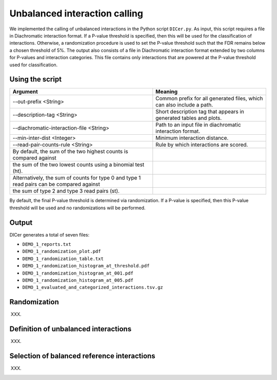 .. _RST_Unbalanced_interaction_calling:

##############################
Unbalanced interaction calling
##############################

We implemented the calling of unbalanced interactions in the Python script ``DICer.py``.
As input, this script requires a file in Diachromatic interaction format.
If a P-value threshold is specified, then this will be used for the classification of interactions.
Otherwise, a randomization procedure is used to set the P-value threshold such that the FDR
remains below a chosen threshold of 5\%.
The output also consists of a file in Diachromatic interaction format extended by two columns for P-values and
interaction categories. This file contains only interactions that are powered at the P-value threshold
used for classification.

****************
Using the script
****************

+--------------------------------------------------------------------------------------------+------------------------------------------------------------------------+
| Argument                                                                                   | Meaning                                                                |
+============================================================================================+========================================================================+
| --out-prefix <String>                                                                      | Common prefix for all generated files, which can also include a path.  |
+--------------------------------------------------------------------------------------------+------------------------------------------------------------------------+
| --description-tag <String>                                                                 | Short description tag that appears in generated tables and plots.      |
+--------------------------------------------------------------------------------------------+------------------------------------------------------------------------+
| --diachromatic-interaction-file <String>                                                   | Path to an input file in diachromatic interaction format.              |
+--------------------------------------------------------------------------------------------+------------------------------------------------------------------------+
| --min-inter-dist <Integer>                                                                 | Minimum interaction distance.                                          |
+--------------------------------------------------------------------------------------------+------------------------------------------------------------------------+
| --read-pair-counts-rule <String>                                                           | Rule by which interactions are scored.                                 |
+--------------------------------------------------------------------------------------------+------------------------------------------------------------------------+
| By default, the sum of the two highest counts is compared against                          |                                                                        |
+--------------------------------------------------------------------------------------------+------------------------------------------------------------------------+
| the sum of the two lowest counts using a binomial test (ht).                               |                                                                        |
+--------------------------------------------------------------------------------------------+------------------------------------------------------------------------+
| Alternatively, the sum of counts for type 0 and type 1 read pairs can be compared against  |                                                                        |
+--------------------------------------------------------------------------------------------+------------------------------------------------------------------------+
| the sum of type 2 and type 3 read pairs (st).                                              |                                                                        |
+--------------------------------------------------------------------------------------------+------------------------------------------------------------------------+



By default, the final P-value threshold is determined via randomization. If a P-value is specified, then this P-value threshold will be used and no randomizations will be performed.

******
Output
******

DICer generates a total of seven files:

- ``DEMO_1_reports.txt``
- ``DEMO_1_randomization_plot.pdf``
- ``DEMO_1_randomization_table.txt``
- ``DEMO_1_randomization_histogram_at_threshold.pdf``
- ``DEMO_1_randomization_histogram_at_001.pdf``
- ``DEMO_1_randomization_histogram_at_005.pdf``
- ``DEMO_1_evaluated_and_categorized_interactions.tsv.gz``

*************
Randomization
*************

XXX.

*************************************
Definition of unbalanced interactions
*************************************

XXX.

********************************************
Selection of balanced reference interactions
********************************************

XXX.

